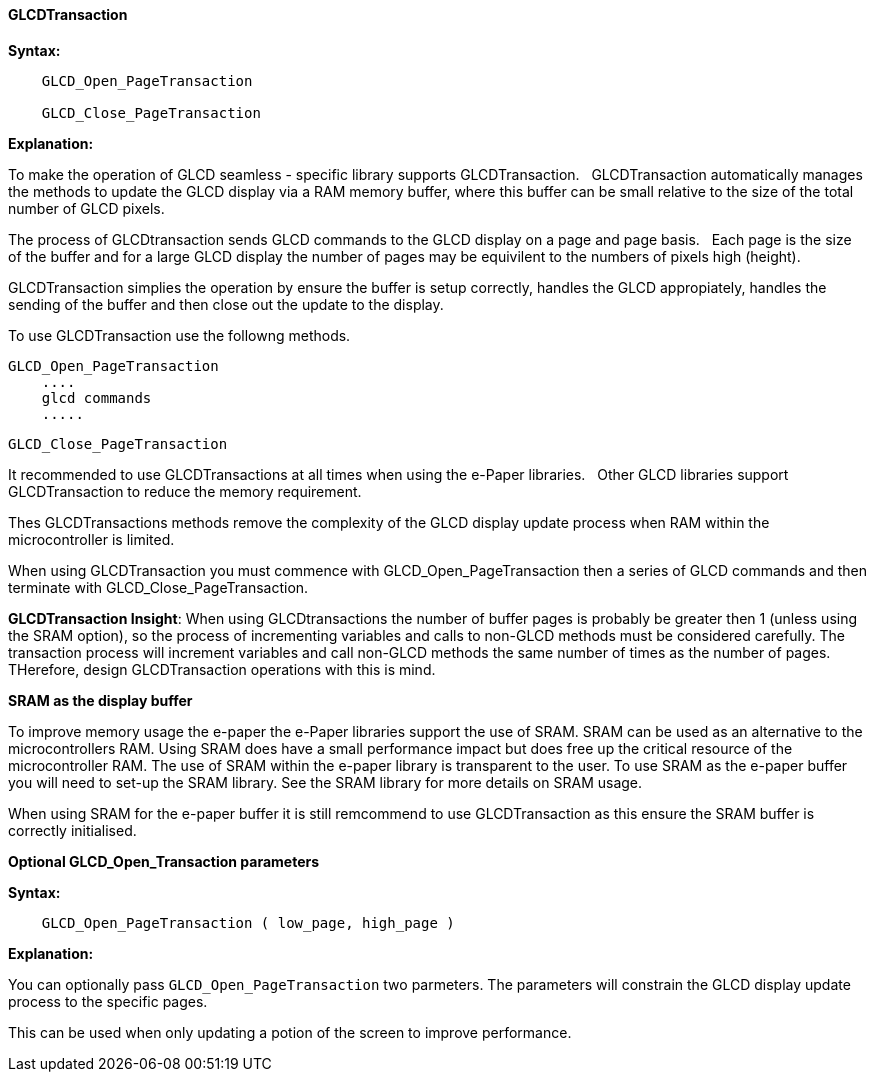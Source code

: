 ==== GLCDTransaction

*Syntax:*
----

    GLCD_Open_PageTransaction
    
    GLCD_Close_PageTransaction
    

----
*Explanation:*

To make the operation of GLCD seamless - specific library supports GLCDTransaction.&#160;&#160;   
GLCDTransaction automatically manages the methods to update the GLCD display via a RAM memory buffer, where this buffer can be small relative to the size of the total number of GLCD pixels.  

The process of GLCDtransaction sends GLCD commands to the GLCD display on a page and page basis.&#160;&#160;
Each page is the size of the buffer and for a large GLCD display the number of pages may be equivilent to the numbers of pixels high (height).

GLCDTransaction simplies the operation by ensure the buffer is setup correctly, handles the GLCD appropiately, handles the sending of the buffer and then close out the update to the display.

To use GLCDTransaction use the followng methods.

        GLCD_Open_PageTransaction
            ....
            glcd commands
            .....

        GLCD_Close_PageTransaction
        
It recommended to use GLCDTransactions at all times when using the e-Paper libraries.&#160;&#160;
Other GLCD libraries support GLCDTransaction to reduce the memory requirement.&#160;&#160;

Thes GLCDTransactions methods remove the complexity of the GLCD display update process when RAM within the microcontroller is limited.

When using GLCDTransaction you must commence with GLCD_Open_PageTransaction then a series of GLCD commands and then terminate with GLCD_Close_PageTransaction.

**GLCDTransaction Insight**: When using GLCDtransactions the number of buffer pages is probably be greater then 1 (unless using the SRAM option), so the process of incrementing variables and calls to non-GLCD methods must be considered carefully.    The transaction process will increment variables and call non-GLCD methods the same number of times as the number of pages.  THerefore, design GLCDTransaction operations with this is mind.

**SRAM as the display buffer**

To improve memory usage the e-paper the e-Paper libraries support the use of SRAM.   SRAM can be used as an alternative to the microcontrollers RAM.   Using SRAM does have a small performance impact but does free up the critical resource of the microcontroller RAM.   The use of SRAM within the e-paper library is transparent to the user.   To use SRAM as the e-paper buffer you will need to set-up the SRAM library.   See the SRAM library for more details on SRAM usage.   

When using SRAM for the e-paper buffer it is still remcommend to use GLCDTransaction as this ensure the SRAM buffer is correctly initialised.

*Optional GLCD_Open_Transaction parameters*

*Syntax:*
----

    GLCD_Open_PageTransaction ( low_page, high_page )

----
*Explanation:*

You can optionally pass `GLCD_Open_PageTransaction` two parmeters.  The parameters will constrain the GLCD display update process to the specific pages.  

This can be used when only updating a potion of the screen to improve performance.


